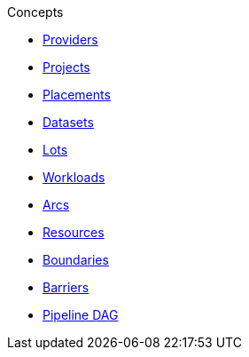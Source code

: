 .Concepts
* xref:provider.adoc[Providers]
* xref:project.adoc[Projects]
* xref:placement.adoc[Placements]
* xref:dataset.adoc[Datasets]
* xref:lot.adoc[Lots]
* xref:workload.adoc[Workloads]
* xref:arc.adoc[Arcs]
* xref:resource.adoc[Resources]
* xref:boundary.adoc[Boundaries]
* xref:barrier.adoc[Barriers]
* xref:dag.adoc[Pipeline DAG]
